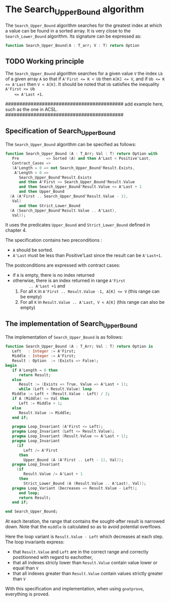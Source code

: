 # Created 2018-05-25 ven. 16:03
#+OPTIONS: author:nil title:nil toc:nil
#+EXPORT_FILE_NAME: ../../../binary-search/Search_Upper_Bound.org

* The Search_Upper_Bound algorithm

The ~Search_Upper_Bound~ algorithm searches for the greatest index
at which a value can be found in a sorted array. It is very close
to the ~Search_Lower_Bound~ algorithm. Its signature can be
expressed as:

#+BEGIN_SRC ada
  function Search_Upper_Bound(A : T_arr; V : T) return Option
#+END_SRC

** TODO Working principle

The ~Search_Upper_Bound~ algorithm searches for a given value ~V~
the index ~Lb~ of a given array ~A~ so that if ~A'First <= K < Ub~
then ~A[K] <= V~, and if ~Ub <= K <= A'Last~ then ~V < A[K]~. It
should be noted that ~Ub~ satisfies the inequality ~A'First <= Ub
    <= A'Last +1~.

##########################################
add example here, such as the one in ACSL.
##########################################

** Specification of Search_Upper_Bound

The ~Search_Upper_Bound~ algorithm can be specified as follows:

#+BEGIN_SRC ada
  function Search_Upper_Bound (A : T_Arr; Val : T) return Option with
     Pre            => Sorted (A) and then A'Last < Positive'Last,
     Contract_Cases =>
     (A'Length = 0 => not Search_Upper_Bound'Result.Exists,
      A'Length > 0 =>
        Search_Upper_Bound'Result.Exists
        and then A'First <= Search_Upper_Bound'Result.Value
        and then Search_Upper_Bound'Result.Value <= A'Last + 1
        and then Upper_Bound
  	(A (A'First .. Search_Upper_Bound'Result.Value - 1),
  	 Val)
        and then Strict_Lower_Bound
  	(A (Search_Upper_Bound'Result.Value .. A'Last),
  	 Val));
#+END_SRC


It uses the predicates ~Upper_Bound~ and ~Strict_Lower_Bound~
defined in chapter 4.

The specification contains two preconditions :
- ~A~ should be sorted.
- ~A'Last~ must be less than Positive'Last since the result can be
  ~A'Last+1~.
The postconditions are expressed with contract cases:
- if ~A~ is empty, there is no index returned
- otherwise, there is an index returned in range ~A'First
        .. A'Last +1~ and
  1. For all ~K~ in ~A'First .. Result.Value -1, A[K] <= V~ (this
     range can be empty)
  2. For all ~K~ in ~Result.Value .. A'Last, V < A[K]~ (this range
     can also be empty)

** The implementation of Search_Upper_Bound

The implementation of ~Search_Upper_Bound~ is as follows:

#+BEGIN_SRC ada
  function Search_Upper_Bound (A : T_Arr; Val : T) return Option is
     Left   : Integer := A'First;
     Middle : Integer := A'First;
     Result : Option  := (Exists => False);
  begin
     if A'Length = 0 then
        return Result;
     else
        Result := (Exists => True, Value => A'Last + 1);
        while (Left < Result.Value) loop
  	 Middle := Left + (Result.Value - Left) / 2;
  	 if A (Middle) <= Val then
  	    Left := Middle + 1;
  	 else
  	    Result.Value := Middle;
  	 end if;
  
  	 pragma Loop_Invariant (A'First <= Left);
  	 pragma Loop_Invariant (Left <= Result.Value);
  	 pragma Loop_Invariant (Result.Value <= A'Last + 1);
  	 pragma Loop_Invariant
  	   (if
  	      Left /= A'First
  	    then
  	      Upper_Bound (A (A'First .. Left - 1), Val));
  	 pragma Loop_Invariant
  	   (if
  	      Result.Value /= A'Last + 1
  	    then
  	      Strict_Lower_Bound (A (Result.Value .. A'Last), Val));
  	 pragma Loop_Variant (Decreases => Result.Value - Left);
        end loop;
        return Result;
     end if;
  
  end Search_Upper_Bound;
#+END_SRC

At each iteration, the range that contains the sought-after result
is narrowed down. Note that the ~middle~ is calculated so as to
avoid potential overflows.

Here the loop variant is ~Result.Value - Left~ which decreases at
each step. The loop invariants express:
- that ~Result.Value~ and ~Left~ are in the correct range and
  correctly postitionned with regard to eachother,
- that all indexes stricly lower than ~Result.Value~ contain value
  lower or equal than ~V~
- that all indexes greater than ~Result.Value~ contain values
  strictly greater than ~V~

With this specification and implementation, when using
~gnatprove~, everything is proved.
